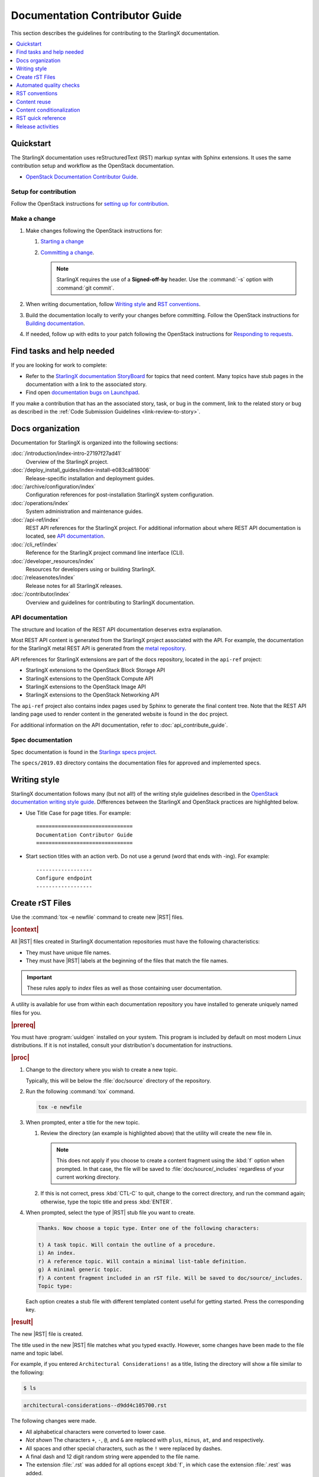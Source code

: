 .. _doc_contribute_guide:

===============================
Documentation Contributor Guide
===============================

This section describes the guidelines for contributing to the StarlingX
documentation.

.. contents::
   :local:
   :depth: 1

----------
Quickstart
----------

The StarlingX documentation uses reStructuredText (RST) markup syntax with
Sphinx extensions. It uses the same contribution setup and workflow as the
OpenStack documentation.

* `OpenStack Documentation Contributor Guide <https://docs.openstack.org/doc-contrib-guide/index.html>`_.

**********************
Setup for contribution
**********************

Follow the OpenStack instructions for `setting up for contribution
<https://docs.openstack.org/doc-contrib-guide/quickstart/first-timers.html#setting-up-for-contribution>`_.

*************
Make a change
*************

#. Make changes following the OpenStack instructions for:

   #. `Starting a change <https://docs.openstack.org/infra/manual/developers.html#starting-a-change>`_
   #. `Committing a change <https://docs.openstack.org/doc-contrib-guide/quickstart/first-timers.html#committing-a-change>`_.

      .. note::

         StarlingX requires the use of a **Signed-off-by** header. Use the
         :command:`-s` option with :command:`git commit`.


#. When writing documentation, follow `Writing style`_ and `RST conventions`_.

#. Build the documentation locally to verify your changes before committing.
   Follow the OpenStack instructions for
   `Building documentation <https://docs.openstack.org/doc-contrib-guide/docs-builds.html>`_.

#. If needed, follow up with edits to your patch following the OpenStack
   instructions for `Responding to requests <https://docs.openstack.org/doc-contrib-guide/quickstart/first-timers.html#responding-to-requests>`_.


--------------------------
Find tasks and help needed
--------------------------

If you are looking for work to complete:

* Refer to the `StarlingX documentation StoryBoard
  <https://storyboard.openstack.org/#!/project/starlingx/docs>`_ for topics that
  need content. Many topics have stub pages in the documentation with a link to
  the associated story.

* Find open `documentation bugs on Launchpad
  <https://bugs.launchpad.net/starlingx/+bugs?field.tag=stx.docs>`_.


If you make a contribution that has an the associated story, task, or bug in the
comment, link to the related story or bug as described in the
:ref:`Code Submission Guidelines <link-review-to-story>`.

-----------------
Docs organization
-----------------

Documentation for StarlingX is organized into the following sections:

:doc:`/introduction/index-intro-27197f27ad41`
  Overview of the StarlingX project.

:doc:`/deploy_install_guides/index-install-e083ca818006`
  Release-specific installation and deployment guides.

:doc:`/archive/configuration/index`
  Configuration references for post-installation StarlingX system configuration.

:doc:`/operations/index`
  System administration and maintenance guides.

:doc:`/api-ref/index`
  REST API references for the StarlingX project. For additional information
  about where REST API documentation is located, see `API documentation`_.

:doc:`/cli_ref/index`
  Reference for the StarlingX project command line interface (CLI).

:doc:`/developer_resources/index`
  Resources for developers using or building StarlingX.

:doc:`/releasenotes/index`
  Release notes for all StarlingX releases.

:doc:`/contributor/index`
  Overview and guidelines for contributing to StarlingX documentation.

*****************
API documentation
*****************

The structure and location of the REST API documentation deserves extra
explanation.

Most REST API content is generated from the StarlingX project associated with
the API. For example, the documentation for the StarlingX metal REST API is
generated from the `metal repository <https://opendev.org/starlingx/metal>`_.

API references for StarlingX extensions are part of the docs repository, located
in the ``api-ref`` project:

* StarlingX extensions to the OpenStack Block Storage API
* StarlingX extensions to the OpenStack Compute API
* StarlingX extensions to the OpenStack Image API
* StarlingX extensions to the OpenStack Networking API

The ``api-ref`` project also contains index pages used by Sphinx to
generate the final content tree. Note that the REST API landing page used to
render content in the generated website is found in the ``doc`` project.

For additional information on the API documentation, refer to
:doc:`api_contribute_guide`.

******************
Spec documentation
******************

Spec documentation is found in the
`Starlingx specs project <https://opendev.org/starlingx/specs>`_.

The ``specs/2019.03`` directory contains the documentation files for approved
and implemented specs.

-------------
Writing style
-------------

.. begin-writing-style

StarlingX documentation follows many (but not all!) of the writing style
guidelines described in the `OpenStack documentation writing style guide
<https://docs.openstack.org/doc-contrib-guide/writing-style.html>`_. Differences
between the StarlingX and OpenStack practices are highlighted below.

* Use Title Case for page titles. For example:

  ::

    ===============================
    Documentation Contributor Guide
    ===============================

* Start section titles with an action verb. Do not use a gerund (word that ends
  with -ing). For example:

  ::

    ------------------
    Configure endpoint
    ------------------

.. end-writing-style

.. _create-rst-files:

----------------
Create rST Files
----------------

.. begin-create-rst-files

Use the :command:`tox -e newfile` command to create new |RST| files.

.. rubric:: |context|

All |RST| files created in StarlingX documentation repositories must have the
following characteristics:

* They must have unique file names.
* They must have |RST| labels at the beginning of the files that match the file
  names.

.. important::
    These rules apply to *index* files as well as those containing user
    documentation.

A utility is available for use from within each documentation repository you
have installed to generate uniquely named files for you.

.. rubric:: |prereq|

You must have :program:`uuidgen` installed on your system. This program is
included by default on most modern Linux distributions. If it is not installed,
consult your distribution's documentation for instructions.

.. rubric:: |proc|

#. Change to the directory where you wish to create a new topic.

   Typically, this will be below the :file:`doc/source` directory of the
   repository.

#. Run the following :command:`tox` command.

   .. code-block:: bash

       tox -e newfile

#. When prompted, enter a title for the new topic.

   .. code-block:: none
      :emphasize-lines: 3

       You are about to create a new reStructuredText file in

       /home/jdoe/starlingx/docs/doc/source/intro

       or a content fragment file in doc/source/_includes

       If this is not what you want, press CTL-C to quit and change to the directory
       you want to create the file in.

       Enter a title for the new topic. The file name and topic label used for
       linking will be based on this value.


       Topic title:

   #. Review the directory (an example is highlighted above) that the utility
      will create the new file in.

      .. note::
         This does not apply if you choose to create a content fragment using
         the :kbd:`f` option when prompted. In that case, the file will be
         saved to :file:`doc/source/_includes` regardless of your current
         working directory.

   #. If this is not correct, press :kbd:`CTL-C` to quit, change to the correct
      directory, and run the command again; otherwise, type the topic title and
      press :kbd:`ENTER`.

#. When prompted, select the type of |RST| stub file you want to create.

   .. code-block:: none

      Thanks. Now choose a topic type. Enter one of the following characters:

      t) A task topic. Will contain the outline of a procedure.
      i) An index.
      r) A reference topic. Will contain a minimal list-table definition.
      g) A minimal generic topic.
      f) A content fragment included in an rST file. Will be saved to doc/source/_includes.
      Topic type:

   Each option creates a stub file with different templated content useful for
   getting started. Press the corresponding key.

.. rubric:: |result|

The new |RST| file is created.


The title used in the new |RST| file matches what you typed exactly. However,
some changes have been made to the file name and topic label.

For example, if you entered ``Architectural Considerations!`` as a title,
listing the directory will show a file similar to the following:

.. code-block:: bash

    $ ls

.. code-block:: none

    architectural-considerations--d9dd4c105700.rst

The following changes were made.

* All alphabetical characters were converted to lower case.
* *Not shown* The characters ``+``, ``-``, ``@``, and ``&`` are replaced with
  ``plus``, ``minus``, ``at``, and ``and`` respectively.
* All spaces and other special characters, such as the ``!`` were replaced by
  dashes.
* A final dash and 12 digit random string were appended to the file name.
* The extension :file:`.rst` was added for all options except :kbd:`f`, in
  which case the extension :file:`.rest` was added.
* If you chose to create an ``index`` file by selecting :kbd:`i` when prompted,
  :file:`index-` was prepended to the file name.

Examining the file reveals that the label matches the file name, while the
title is preserved as typed. No label was added if you selected :kbd:`f`.

.. code-block:: bash

    cat architectural-considerations--d9dd4c105700.rst

.. code-block:: none
   :emphasize-lines: 1,4

   .. _architectural-considerations--d9dd4c105700:

   =============================
   Architectural Considerations!
   =============================

   .. content here

When you reference this file in ``toctree`` and ``ref`` directives, use
the file name/label string like this:  ``architectural-considerations--d9dd4c105700``

.. end-create-rst-files

------------------------
Automated quality checks
------------------------

.. begin-automated-quality-checks

Several automated checks are available to help improve and maintain the quality
of your documentation.

Some of these checks are run every time you perform a build and are intended to
catch errors before they are submitted for review. Others are invoked
independently of regular builds and are intended to identify problems prior to
a release.

*****************
Formatting checks
*****************

.. begin-post-build-checks

You can build the HTML documentation locally using the ``tox -e docs`` command.
After every successful build, several quality checks are performed against the
build HTML output.

.. parsed-literal::

   Checking for "grey bar" formatting errors in output ...
   Found 2 HTML file(s) with greybar formatting issues:
   ./dist_cloud/kubernetes/reinstalling-a-subcloud-with-redfish-platform-management-service.html
   ./dist_cloud/kubernetes/installing-a-subcloud-without-redfish-platform-management-service.html
   Using a browser, locate vertical grey bars in the left margin of the above file(s), then correct the issue(s) in the corresponding rST file(s).
   Checking for ".. include::" errors in output ...
   Checking for unexpanded substitution errors in output ...
   Found 1 HTML file(s) that may have unexpanded substitution(s):

   ./node_management/kubernetes/hardware_acceleration_devices/enabling-mount-bryce-hw-accelerator-for-hosted-vram-containerized-workloads.html:| 1d02      | |html-pipe|\ SATA\ |html-pipe| controller               | Intel Corporation   |

   Correct the issue(s) in the corresponding rST file(s).

This sample shows three problems.

.. list-table:: Post-check issues and remedies
   :header-rows: 1
   :stub-columns: 1
   :widths: auto

   * - Test
     - Explanation
     - Remedy
   * - Grey bars
     - Scans the output for evidence of |RST| vertical grey bars inserted into the
       output next to formatting errors and reports which files they were found
       in.​
     - #. Open the file :file:`doc/build/html/index.html` in a browser and
          navigate to the page reported in the output.

       #. Locate the grey bars.

          .. tip::
             Grey bars can be hard to find in some locations, such as notes,
             where they are obscured by a background fill. Look for other
             evidence of a problem such as an oversized font, text that
             appears to be randomly bolded, or senseless line breaks.

       #. Open the corresponding :file:`.rst` file and find the location
          matching the grey bars in the output.
       #. Correct the issue.

       .. hint::
            Grey bars are often caused by indentation errors.
   * - Include errors
     - Scans the output for malformed ``.. include::`` statements that result
       in |RST| code and unintended content being exposed and reports which
       files they were found in.​
     - As above, find the problem in the appropriate
       :file:`.rst` file by examining the :file:`.html` file reported. Look for
       code fragments associated with ``.. include::`` directives such as
       :start\ |html-comment|-after: and :end\ |html-comment|-before:
       that have been exposed in the final output.

       Correct the issues by making the code comply with the documentation at:

       https://docutils.sourceforge.io/docs/ref/rst/directives.html#include
   * - Substitution errors
     - Scans the output for potential unexpanded substitutions such as
       |html-pipe|\ prod\ |html-pipe| and reports which files they were found in, along with the
       offending lines of HTML.

       .. note::
           This check cannot distinguish between a substitution and an ascii
           output table where cells are not properly padded. In either case, the
           problem needs to be fixed.

     - As above, find the problem in the appropriate :file:`.rst` file by
       examining the :file:`.html` file reported. Look for |html-pipe|\ <text>\ |html-pipe| code
       exposed in the output. In the corresponding :file:`.rst`, find and
       correct the issue.

       .. hint::
           Substitutions are not allowed in code blocks, :ref:, :doc:,
           or within |RST| markup such as ``**``, ``*```, `````, and so on.

           Substitutions cannot be used in ASCII "picture" style tables. If you
           need a substitution in a table, use the ``.. list-table::`` format
           instead.

.. end-post-build-checks

***********
Link checks
***********

Link checks are not performed as part of regular documentation builds. They are
intended to be run periodically and prior to a release.

You can invoke the Sphinx link checker with the following command:

.. code-block:: bash

    $ tox -e linkcheck

Sphinx will perform a temporary build and then attempt to follow all external
links from the output files. Results are reported on the console and
logged for future use.

.. note::

   You may need to disconnect any corporate firewall or VPN to allow the link
   checker to reach external sites.

**Console output**

The following two lines illustrate output for a valid and a bad link on lines 1
and 2 respectively. In each case the name of the file being checked, the line
number the link was found on, and the link itself are reported. In the case of
a broken link, the server error code is also shown, in this case a 404 *file
not found* error. This indicates that the page may have moved or been deleted.

.. code-block:: none
    :linenos:

    (developer_resources/build_docker_image: line  120) ok        http://mirror.starlingx.cengn.ca/mirror/starlingx/master/centos/latest_docker_image_build/outputs/wheels/stx-centos-stable-wheels.tar
    (developer_resources/build_docker_image: line  122) broken    http://mirror.starlingx.cengn.ca/mirror/starlingx/master/centos/latest_docker_image_build/outputs/wheels/stx-centos-dev-wheels.tar - 404 Client Error: Not Found for url: http://mirror.starlingx.cengn.ca/mirror/starlingx/master/centos/latest_docker_image_build/outputs/wheels/stx-centos-dev-wheels.tar

**Logs**

Non "OK" results such as *file not found* and *permanent redirect* are
logged under :file:`doc/build/linkcheck` in two files:

* :file:`doc/build/linkcheck/output.txt` provides a results log in plain-text
  format.

*  :file:`doc/build/linkcheck/output.json` provides the same information in
   ``JSON`` format.

Investigate all issues and update the links as needed. In the case of permanent
redirects, replace the existing URL with that of the redirect target.

************
Spell checks
************

Spell checks are not performed as part of regular documentation builds. They
are intended to be run periodically and prior to a release.

You can invoke the Sphinx link checker with the following command:

.. code-block:: bash

    $ tox -e spellcheck

Sphinx will perform a temporary build and then check the output against a US
English dictionary. Results are reported on the console and logged for future
use.

**Console output**

Console output shows the path and name of the file an error was found in, the
line number, the misspelled term and the full line to provide context.

.. code-block:: none

    doc/source/storage/openstack/config-and-management-ceph-placement-group-number-dimensioning-for-storage-cluster.rst:41: Spell check: aditional: used as aditional disk volumes for VMs booted from images.


**Logs**

Spell check logs are stored under :file:`doc/build/spelling` in
:file:`*.spelling` files located and named for their :file:`rst` counterparts.

For example, errors found in the file:

:file:`doc/source/storage/openstack/config-and-management-ceph-placement-group-number-dimensioning-for-storage-cluster.rst`

are logged in the file:

:file:`doc/build/spelling/storage/openstack/config-and-management-ceph-placement-group-number-dimensioning-for-storage-cluster.spelling`

Log files itemize one issue per line. For example:

.. code-block:: none

    storage/openstack/config-and-management-ceph-placement-group-number-dimensioning-for-storage-cluster.rst:41: (aditional)  used as aditional disk volumes for VMs booted from images
    storage/openstack/config-and-management-ceph-placement-group-number-dimensioning-for-storage-cluster.rst:68: (num)  For more information on how placement group numbers, (pg_num) can be set
    storage/openstack/config-and-management-ceph-placement-group-number-dimensioning-for-storage-cluster.rst:72: (num)  group numbers (pg_num) required based on pg_calc algorithm, estimates on
    storage/openstack/config-and-management-ceph-placement-group-number-dimensioning-for-storage-cluster.rst:116: (num)  To list all the pools with their pg_num values, use the following command,
    storage/openstack/config-and-management-ceph-placement-group-number-dimensioning-for-storage-cluster.rst:119: (num)  To get only the pg_num / pgp_num value, use the following command,
    storage/openstack/config-and-management-ceph-placement-group-number-dimensioning-for-storage-cluster.rst:119: (num)  To get only the pg_num / pgp_num value, use the following command,
    storage/openstack/config-and-management-ceph-placement-group-number-dimensioning-for-storage-cluster.rst:142: (num)  Increasing pg_num of a pool has to be done in increments of 64/
    storage/openstack/config-and-management-ceph-placement-group-number-dimensioning-for-storage-cluster.rst:142: (num)  pg_num number, retry and wait for the cluster to be
    storage/openstack/config-and-management-ceph-placement-group-number-dimensioning-for-storage-cluster.rst:149: (num)  pg_num of that pool, using the following commands:
    storage/openstack/config-and-management-ceph-placement-group-number-dimensioning-for-storage-cluster.rst:162: (num)  pgp_num should be equal to pg_num.
    storage/openstack/config-and-management-ceph-placement-group-number-dimensioning-for-storage-cluster.rst:162: (num)  pgp_num should be equal to pg_num.
    storage/openstack/config-and-management-ceph-placement-group-number-dimensioning-for-storage-cluster.rst:203: (num)  pg_num, pgp_num, crush_rule.
    storage/openstack/config-and-management-ceph-placement-group-number-dimensioning-for-storage-cluster.rst:203: (num)  pg_num, pgp_num, crush_rule

Note that the spell check in this example matched on the substring ``num``
several times in contexts such as ``pgp_num``. Cases such as this may call for
additional spell check customization.

Adding words
************

|org| documentation makes use of many technical terms that are not known to the
default dictionary.

You can add these to the file
:file:`doc/source/spelling_wordlist.txt`.

This file contains one term per line.

.. note::

    * Care should be taken when adding terms to a custom dictionary to avoid
      errors not being reported. For example, "fs" may be correct in a code
      block but a typo in some other context. As a general rule, it is better
      to have the spell checker over-report than under-report.

    * It is important that :file:`spelling_wordlist.txt` be kept in
      alphabetical order.

    * :file:`spelling_wordlist.txt` is under :program:`git` management and
      changes must be submitted for review and merge via a :program:`gerrit`
      review.

.. end-automated-quality-checks

---------------
RST conventions
---------------

StarlingX documentation follows many (but not all!) of the RST conventions
described in the `OpenStack documentation RST conventions guide
<https://docs.openstack.org/doc-contrib-guide/rst-conv.html>`_. If RST markup
is not listed in this section's quick reference, refer to the OpenStack guide.

For detailed information about RST and Sphinx extensions, refer to the following
documents:

* `Sphinx documentation <http://www.sphinx-doc.org/en/master/usage/restructuredtext/index.html>`_
* `reStructuredText primer <http://www.sphinx-doc.org/en/master/usage/restructuredtext/basics.html>`_

-------------
Content reuse
-------------

.. _using-includes:

Content can be reused in multiple places using the Sphinx ``.. include::``
directive.

For example:

.. code-block::

   .. include:: /_includes/my_reusable_content.rest

"Include" files must not end in ``.rst``. The StarlingX convention is to use
``.rest``.

You can store multiple fragements of content in a single include file and use
them in various places. To do this, use ``rst`` comments to deliniate where
each begins and ends:

.. code-block::

   .. begin-fragement-1

      This content will be inserted using ``.. include::`` example 1, below.

   .. end-fragment-1

   .. begin-fragement-2

      This content will be inserted using ``.. include::`` example 2, below. 

   .. end-fragment-2

To use one or the other in an ``rst`` topic, use the *start after*
and *end before* parameters as shown below:

.. rubric:: **Example 1**

.. parsed-literal::

   ========
   My Topic
   ========

   Integer sed tortor nisi. Vivamus feugiat, urna in posuere gravida, ligula
   nunc hendrerit magna, nec tristique ex tortor non lorem.

   ...

   .. include:: /_includes/my_reusable_content.rest
      :start\ |html-comment|-after: begin-fragement-1
      :end\ |html-comment|-before: end-fragement-1

.. rubric:: **Example 2**

.. parsed-literal::

   ==============
   My Other Topic
   ==============

   Lorem ipsum dolor sit amet, consectetur adipiscing elit.

   ...

   .. include:: /_includes/my_reusable_content.rest
      :start\ |html-comment|-after: begin-fragement-2
      :end\ |html-comment|-before: end-fragement-2

**********************
Content reuse in steps
**********************

.. begin-content--in-steps

Inserting reusable or conditional steps in a numbered list context causes the
list to restart. For example:

An include file, ``mysteps.rest``, containing:

.. code-block:: rst

   .. begin-step

   #. Blue

   .. end-step

used in an ``rst`` file as follows:

.. parsed-literal::

   #. Orange

   #. Red

   .. include:: mysteps.rest
      :start\ |html-comment|-after: begin-step
      :end\ |html-comment|-before: end-step

   #. Green

Results in:

1. Orange

2. Red

1. Blue

2. Green

To avoid this, use substitute .. pre\ |html-comment|-include:: for ``.. include::``

.. parsed-literal::

   #. Orange

   #. Red

   .. pre\ |html-comment|-include:: mysteps.rest
      :start\ |html-comment|-after: begin-step
      :end\ |html-comment|-before: end-step

   #. Green

This will result in the expected numbering sequence:

1. Orange

2. Red

3. Blue

4. Green

.. note::

   * Only the start\ |html-comment|-after and end\ |html-comment|-before paramters work with ..
     pre\ |html-comment|-include::.

   * Indentation within the ``rest`` file being referenced must match the calling context. 

     * If the list is not indented, the additional step(s) to be inserted should
       not be indented.

     * If the list is indented (a sublist or in a nested block context), the
       same indentation must be applied to the additional steps.

.. end-content--in-steps

--------------------------
Content conditionalization
--------------------------

****************************
Conditionalize across builds
****************************

.. begin-conditionalize-content-across-builds

If you need to conditionalize some content to be used in a specific build
context, such as StarlingX or a 3rd party build that reuses StarlingX content,
you can use the ``.. only::`` directive.

For example:

.. code-block::

   .. only:: starlingx

      Integer sed tortor nisi. Vivamus feugiat, urna in posuere gravida, ligula
      nunc hendrerit magna, nec tristique ex tortor non lorem.

Three build contexts are available:

``starlingx``
   Content will be included in the standard StarlingX documentation build.

``partner``
   Content will be excluded from the StarlingX documentation build. To reuse
   this content in a 3rd party build, ensure that the ``partner`` tag is based
   to the builder.

``openstack``
   Content will be included in an OpenStack documentation context. This content
   is included in the StarlingX documentation build.

.. end-conditionalize-content-across-builds

***************************
Conditionalize across pages
***************************

.. begin-conditionalize-content-across-pages

If you want to reuse a block of content in multiple ``rst`` files from the same
build using ``.. include::`` directives, but need to exclude specific strings
from one of those locations, you can use the ``hideable`` role and substitution.

You can hide both strings and blocks (paragraphs etc.).

Hiding strings
**************

To hide a string, use the ``hideable`` role. For example:

.. code-block:: 

   .. start-prepare-servers-common
   
   Prior to starting the |prod| installation, ensure that the |bare-metal|
   servers are in the following state:
   
   ...
   
   -   BIOS configured with Intel Virtualization (VTD, VTX)
   
       -  Disabled for controller-only servers and storage servers.
   
       -  Enabled for :hideable:`controller+worker (All-in-one) servers and` worker servers.
   
   -   The servers are powered off.

   .. end-prepare-servers-common

In the ``rst`` file where you want to include the text marked up with the
``:hideable:`` role, simply insert the content using the :ref:`include
<using-includes>` directive:

.. parsed-literal::

   .. _aio_duplex_install_kubernetes_r7:

   ================================================
   Install Kubernetes Platform on All-in-one Duplex
   ================================================

   ... 

   --------------------------------
   Prepare Servers for Installation
   --------------------------------
   
   .. include:: /shared/_includes/prepare-servers-for-installation-91baad307173.rest
      :start\ |html-comment|-after: start-prepare-servers-common
      :end\ |html-comment|-before: end-prepare-servers-common

   ...

The bullet:

``-  Enabled for :hideable:`controller+worker (All-in-one) servers and` worker servers.``

will render as:

-  Enabled for controller+worker (All-in-one) servers and worker servers.


In the ``rst`` file where you want to suppress the text marked up with the
``:hideable:`` role, do the same, but add the ``|hideable|`` substitution at the
top of the file:

.. parsed-literal::

   \|hideable\|

   .. _aio_duplex_install_kubernetes_r7:

   ================================================
   Install Kubernetes Platform on All-in-one Duplex
   ================================================

   ... 

   --------------------------------
   Prepare Servers for Installation
   --------------------------------
   
   .. include:: /shared/_includes/prepare-servers-for-installation-91baad307173.rest
      :start\ |html-comment|-after: start-prepare-servers-common
      :end\ |html-comment|-before: end-prepare-servers-common

   ...

The bullet:

``-  Enabled for :hideable:`controller+worker (All-in-one) servers and` worker servers.``

will render as:

-  Enabled for worker servers.

Hiding blocks
*************

To hide a block, wrap it in a ``container`` directive with the argument ``hideable``

For example, create an include file ``install-status.rest`` with the
following contents:

.. code-block::
   
   The **deploy status** field has the following values:
   
   .. container:: hideable
   
      ``Pre-Install``
          This status indicates that the ISO for the subcloud is being updated by
          the Central Cloud with the boot menu parameters, and kickstart
          configuration as specified in the ``install-values.yaml`` file.
   
      ``Installing``
          This status indicates that the subcloud's ISO is being installed from
          the Central Cloud to the subcloud using the Redfish Virtual Media
          service on the subcloud's |BMC|.
   
   .. container::
   
      ``Bootstrapping``
          This status indicates that the Ansible bootstrap of |prod-long|
          software on the subcloud's controller-0 is in progress.

and load it in two different contexts:

.. code-block::
   :caption: a.rst

   .. include:: install-status.rest

.. code-block::
   :caption: b.rst

   |hideable|

   .. include:: install-status.rest

The output from ``a.rst`` will include all three definitions. The output from
``b.rst`` will include only the ``bootstrap`` definition.

.. end-conditionalize-content-across-pages

-------------------
RST quick reference
-------------------

.. contents::
   :local:
   :depth: 1

********
Acronyms
********

Define acronym at first instance on page. After definition, use acronym only.

**Input:**

::

  :abbr:`CPU (Central Processing Unit)`

**Output:**

:abbr:`CPU (Central Processing Unit)`

************
Code samples
************

Format code snippets as standalone literal blocks.

**Input:**

::

  ::

    ping 8.8.8.8

**Output:**

::

    ping 8.8.8.8

********
Commands
********

Format commands using the Sphinx ``command`` role.

**Input:**

::

  :command:`system help`

**Output:**

Use the :command:`system help` command for the full list of options.

****************
Cross-references
****************

Cross-reference to arbitrary locations in a document using the ``ref`` role and a
named target. Named targets must precede a section heading. For more information
on references, see
`Internal Hyperlink Targets <http://docutils.sourceforge.net/docs/user/rst/quickref.html#internal-hyperlink-targets>`_.

**Input:**

::

  .. _my_named_target:

  **********
  My section
  **********

  This is the section we want to reference.

  ...

  This is the reference to :ref:`my_named_target`.

**Output:**

.. _my_named_target:

**********
My section
**********

This is the section we want to reference.

...

This is the reference to :ref:`my_named_target`.

******************
Information blocks
******************

Emphasize information using notices (an *admonition* in Sphinx). Different types
of notices exist to emphasize degrees of information importance.

**Input:**

::

  .. note::

     Use a ``note`` for a generic message.

  .. seealso::

     Use ``seealso`` for extra but helpful information.

  .. important::

     Use ``important`` for details that can be easily missed, but should not be
     ignored by a user and are valuable before proceeding.

  .. warning::

     Use ``warning`` to call out information the user must understand
     to avoid negative consequences.

**Output:**

.. note::

   Use a ``note`` for a generic message.

.. seealso::

   Use ``seealso`` for extra but helpful information.

.. important::

   Use ``important`` for details that can be easily missed, but should not be
   ignored by a user and are valuable before proceeding.

.. warning::

   Use ``warning`` to call out information the user must understand
   to avoid negative consequences.


***************
Inline elements
***************

Format most inline elements such as filenames and paths, code fragments,
parameters, or options with double back ticks.

**Input:**
::

  ``/path/to/file.name``
  ``--option``

**Output:**

Open the ``/path/to/file.name`` file.

Optionally pass the ``--option`` with the command.

Refer to the
`OpenStack Inline elements guide <https://docs.openstack.org/doc-contrib-guide/rst-conv/inline-markups.html>`_
for markup for other inline elements.

*****
Lists
*****

Use a bulleted list for a sequence of items whose order does not matter, such as
a list of features.

**Input:**

::

  * Banana
  * Apple
  * Orange

**Output:**

* Banana
* Apple
* Orange

Use an enumerated list for a sequence of items whose order matters, such as in
an ordered sequence of installation steps.

**Input:**

::

  #. Wash apple.
  #. Peel apple.
  #. Eat apple.

**Output:**

#. Wash apple.
#. Peel apple.
#. Eat apple.

Use a definition list for an unordered list where each item has a short
definition, such as term/definition pairs.

**Input:**

::

  Command A
    Description of command A.

  Command B
    Description of command B.

**Output:**

Command A
  Description of command A.

Command B
  Description of command B.

****************
Section headings
****************

Use up to three levels of headings in one file using the following characters:

* Heading 1 (Page Title in Title Case) - underline and overline with equal signs;

  * Heading 2 (Major page sections in Sentence case) - underline and overline with dashes;

    * Heading 3 (subsections in Sentence case) - underline and overline with asterisks.

Example RST:

.. code-block:: rest

   ==============
   Document Title
   ==============

   Introduce the topic using 1-2 concise sentences. It should tell the user what
   info can be found on this page.

   .. contents::  // Use a local TOC to aid user navigation in the page
      :local:
      :depth: 1

   ---------------
   Section heading
   ---------------

   Lorem ipsum dolor sit amet, consectetur adipiscing elit.

   ******************
   Subsection heading
   ******************

   Integer sed tortor nisi. Vivamus feugiat, urna in posuere gravida, ligula
   nunc hendrerit magna, nec tristique ex tortor non lorem.

------------------
Release activities
------------------

Several activies must be completed in preparation for each release.

*********************
Release notes updates
*********************

Various sections in the |prod| release notes must be updated on the ``master``
branch before the release branch for the upcoming release (for example
``r/stx.9.0``) is created. 

The Release notes can be found in the directory
:file:`doc/source/releasenotes`.

**********************
Version number updates
**********************

Product and related software version numbers must be updated throughout the
source :file:`rst` files.

* Some of these changes must me made manually by searching for and replacing
  the appropriate values.

* More common version values are implemented as Sphinx substitutions: simple,
  reusable placeholders.

  * For the current version of |prod|, edit the value of ``this-ver`` in the
    file :file:`doc/source/_this.txt`.

    .. code-block::

      .. |this-ver| replace:: r9.0

  * For other values, consult the file
    :file:`doc/source/_vendor/vendor_strings.txt`.

********************
Version menu updates
********************

A menu is available on each page of |prod| documentation to allow easy
switching between documentation versions. This menu must be updated on
``master`` and each release branch.

To do so:

#. On a working branch, open the file :file:`doc/source/conf.py`.

#. If you are updating on a new branch, change the configuration assignment
   ``starlingxdocs_plus_this_version`` to the name of the new branch. 

   For example:

   .. code-block::

      starlingxdocs_plus_this_version="Version 9.0"

   Otherwise, confirm that the value is correct for the branch you are
   updating.

#. Locate the configuration assignment ``starlingxdocs_plus_other_versions``.

   This assignment takes a *key,value* pair for each branch other than the
   branch you are configuring.

   * Each key is the name of the branch that will appear in the menu. 
   * Each value is the name of the branch.
   
   For example, if you are editing :file:`conf.py` on the branch ``r/stx.7.0``,
   then this assignment would container a key pair for each of 

   ``r/stx.6.0``, ``r/stx.8.0``, ``<newer-release>`` ..., and ``master``.

   These pairs are separated by commas and must be listed from oldest to most
   recent, always ending with the ``master`` branch. The *key* for the
   ``master`` branch is ``Latest``.

   For example, for release 9.0, the ``r/stx.9.0`` version of this file would
   have this assignment:

   .. code-block::

      starlingxdocs_plus_other_versions = [("Version 6.0","r/stx.6.0"),("Version 7.0","r/stx.7.0"),("Version 8.0","r/stx.8.0"),("Latest","")]

   .. note::

      During a documentation build, Sphinx prepends a forward slash to each
      *value* in ``starlingxdocs_plus_other_versions`` to construct the correct
      URLs, such as ``https://docs.starlingx.io/r/stx.8.0/``. Since the
      ``master`` documentation is at the base URL ``docs.startlingx.io``, this
      means that the value must be an empty string, as show above.

*********************
Adding the promte job
*********************

A ``promote`` job must be created for merged reviews on a new release branch to
be published to docs.starlingx.io. 

.. rubric:: |prereq|

You must have the OpenStack ``project-config`` repo available.

.. rubric:: |proc|

#. In the ``project-config`` repo, open the file
   :file:`zuul.d/starlingx-jobs.yaml`.

#. Locate the ``promote-stx-tox-docs-site`` job.

#. Add the new branch to the list of branches that will be published.

   For example:

   .. code-block:: yaml
      :emphasize-lines: 21

      - job:
          name: promote-stx-tox-docs-site
          parent: opendev-promote-docs-base
          description: |
            Promote content from openstack-tox-docs job for
            starlingx/doc repository only.
      
            Publish the results of a sphinx build to
            /afs/.openstack.org/project/starlingx.io/www      
      
          final: true
          vars:
            download_artifact_job: openstack-tox-docs
          # add older release branches as desired
          branches:
            - master
            - r/stx.5.0
            - r/stx.6.0
            - r/stx.7.0
            - r/stx.8.0
            - r/stx.9.0

#. Save the file and commit a gerrit review.

See https://review.opendev.org/c/openstack/project-config/+/873266 for a
sample promote job update with reviewers.